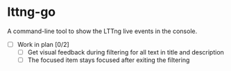 * lttng-go
A command-line tool to show the LTTng live events in the console.
- [ ] Work in plan [0/2]
  - [ ] Get visual feedback during filtering for all text in title and description
  - [ ] The focused item stays focused after exiting the filtering
